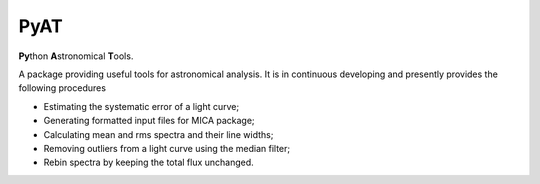 PyAT
=====

**Py**\ thon **A**\ stronomical **T**\ ools.

A package providing useful tools for astronomical analysis.  It is in continuous developing and  presently provides 
the following procedures

- Estimating the systematic error of a light curve;
- Generating formatted input files for MICA package;
- Calculating mean and rms spectra and their line widths;
- Removing outliers from a light curve using the median filter;
- Rebin spectra by keeping the total flux unchanged.